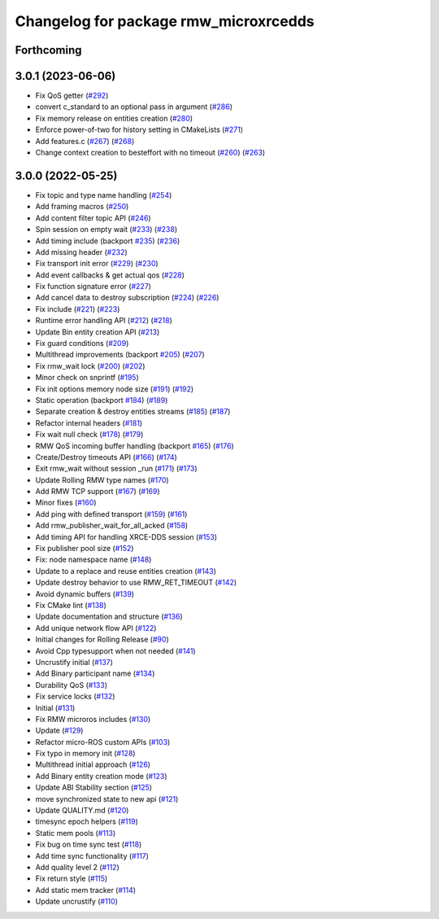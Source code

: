 ^^^^^^^^^^^^^^^^^^^^^^^^^^^^^^^^^^^^^^
Changelog for package rmw_microxrcedds
^^^^^^^^^^^^^^^^^^^^^^^^^^^^^^^^^^^^^^

Forthcoming
-----------

3.0.1 (2023-06-06)
------------------
* Fix QoS getter (`#292 <https://github.com/micro-ROS/rmw_microxrcedds/issues/292>`_)
* convert c_standard to an optional pass in argument (`#286 <https://github.com/micro-ROS/rmw_microxrcedds/issues/286>`_)
* Fix memory release on entities creation (`#280 <https://github.com/micro-ROS/rmw_microxrcedds/issues/280>`_)
* Enforce power-of-two for history setting in CMakeLists (`#271 <https://github.com/micro-ROS/rmw_microxrcedds/issues/271>`_)
* Add features.c (`#267 <https://github.com/micro-ROS/rmw_microxrcedds/issues/267>`_) (`#268 <https://github.com/micro-ROS/rmw_microxrcedds/issues/268>`_)
* Change context creation to besteffort with no timeout (`#260 <https://github.com/micro-ROS/rmw_microxrcedds/issues/260>`_) (`#263 <https://github.com/micro-ROS/rmw_microxrcedds/issues/263>`_)

3.0.0 (2022-05-25)
------------------
* Fix topic and type name handling (`#254 <https://github.com/micro-ROS/rmw-microxrcedds/issues/254>`_)
* Add framing macros (`#250 <https://github.com/micro-ROS/rmw-microxrcedds/issues/250>`_)
* Add content filter topic API (`#246 <https://github.com/micro-ROS/rmw-microxrcedds/issues/246>`_)
* Spin session on empty wait (`#233 <https://github.com/micro-ROS/rmw-microxrcedds/issues/233>`_) (`#238 <https://github.com/micro-ROS/rmw-microxrcedds/issues/238>`_)
* Add timing include (backport `#235 <https://github.com/micro-ROS/rmw-microxrcedds/issues/235>`_) (`#236 <https://github.com/micro-ROS/rmw-microxrcedds/issues/236>`_)
* Add missing header (`#232 <https://github.com/micro-ROS/rmw-microxrcedds/issues/232>`_)
* Fix transport init error (`#229 <https://github.com/micro-ROS/rmw-microxrcedds/issues/229>`_) (`#230 <https://github.com/micro-ROS/rmw-microxrcedds/issues/230>`_)
* Add event callbacks & get actual qos (`#228 <https://github.com/micro-ROS/rmw-microxrcedds/issues/228>`_)
* Fix function signature error (`#227 <https://github.com/micro-ROS/rmw-microxrcedds/issues/227>`_)
* Add cancel data to destroy subscription (`#224 <https://github.com/micro-ROS/rmw-microxrcedds/issues/224>`_) (`#226 <https://github.com/micro-ROS/rmw-microxrcedds/issues/226>`_)
* Fix include (`#221 <https://github.com/micro-ROS/rmw-microxrcedds/issues/221>`_) (`#223 <https://github.com/micro-ROS/rmw-microxrcedds/issues/223>`_)
* Runtime error handling API (`#212 <https://github.com/micro-ROS/rmw-microxrcedds/issues/212>`_) (`#218 <https://github.com/micro-ROS/rmw-microxrcedds/issues/218>`_)
* Update Bin entity creation API (`#213 <https://github.com/micro-ROS/rmw-microxrcedds/issues/213>`_)
* Fix guard conditions (`#209 <https://github.com/micro-ROS/rmw-microxrcedds/issues/209>`_)
* Multithread improvements (backport `#205 <https://github.com/micro-ROS/rmw-microxrcedds/issues/205>`_) (`#207 <https://github.com/micro-ROS/rmw-microxrcedds/issues/207>`_)
* Fix rmw_wait lock (`#200 <https://github.com/micro-ROS/rmw-microxrcedds/issues/200>`_) (`#202 <https://github.com/micro-ROS/rmw-microxrcedds/issues/202>`_)
* Minor check on snprintf (`#195 <https://github.com/micro-ROS/rmw-microxrcedds/issues/195>`_)
* Fix init options memory node size (`#191 <https://github.com/micro-ROS/rmw-microxrcedds/issues/191>`_) (`#192 <https://github.com/micro-ROS/rmw-microxrcedds/issues/192>`_)
* Static operation (backport `#184 <https://github.com/micro-ROS/rmw-microxrcedds/issues/184>`_) (`#189 <https://github.com/micro-ROS/rmw-microxrcedds/issues/189>`_)
* Separate creation & destroy entities streams (`#185 <https://github.com/micro-ROS/rmw-microxrcedds/issues/185>`_) (`#187 <https://github.com/micro-ROS/rmw-microxrcedds/issues/187>`_)
* Refactor internal headers (`#181 <https://github.com/micro-ROS/rmw-microxrcedds/issues/181>`_)
* Fix wait null check (`#178 <https://github.com/micro-ROS/rmw-microxrcedds/issues/178>`_) (`#179 <https://github.com/micro-ROS/rmw-microxrcedds/issues/179>`_)
* RMW QoS incoming buffer handling (backport `#165 <https://github.com/micro-ROS/rmw-microxrcedds/issues/165>`_) (`#176 <https://github.com/micro-ROS/rmw-microxrcedds/issues/176>`_)
* Create/Destroy timeouts API (`#166 <https://github.com/micro-ROS/rmw-microxrcedds/issues/166>`_) (`#174 <https://github.com/micro-ROS/rmw-microxrcedds/issues/174>`_)
* Exit rmw_wait without session _run (`#171 <https://github.com/micro-ROS/rmw-microxrcedds/issues/171>`_) (`#173 <https://github.com/micro-ROS/rmw-microxrcedds/issues/173>`_)
* Update Rolling RMW type names (`#170 <https://github.com/micro-ROS/rmw-microxrcedds/issues/170>`_)
* Add RMW TCP support (`#167 <https://github.com/micro-ROS/rmw-microxrcedds/issues/167>`_) (`#169 <https://github.com/micro-ROS/rmw-microxrcedds/issues/169>`_)
* Minor fixes (`#160 <https://github.com/micro-ROS/rmw-microxrcedds/issues/160>`_)
* Add ping with defined transport (`#159 <https://github.com/micro-ROS/rmw-microxrcedds/issues/159>`_) (`#161 <https://github.com/micro-ROS/rmw-microxrcedds/issues/161>`_)
* Add rmw_publisher_wait_for_all_acked (`#158 <https://github.com/micro-ROS/rmw-microxrcedds/issues/158>`_)
* Add timing API for handling XRCE-DDS session (`#153 <https://github.com/micro-ROS/rmw-microxrcedds/issues/153>`_)
* Fix publisher pool size (`#152 <https://github.com/micro-ROS/rmw-microxrcedds/issues/152>`_)
* Fix: node namespace name (`#148 <https://github.com/micro-ROS/rmw-microxrcedds/issues/148>`_)
* Update to a replace and reuse entities creation (`#143 <https://github.com/micro-ROS/rmw-microxrcedds/issues/143>`_)
* Update destroy behavior to use RMW_RET_TIMEOUT (`#142 <https://github.com/micro-ROS/rmw-microxrcedds/issues/142>`_)
* Avoid dynamic buffers (`#139 <https://github.com/micro-ROS/rmw-microxrcedds/issues/139>`_)
* Fix CMake lint (`#138 <https://github.com/micro-ROS/rmw-microxrcedds/issues/138>`_)
* Update documentation and structure (`#136 <https://github.com/micro-ROS/rmw-microxrcedds/issues/136>`_)
* Add unique network flow API (`#122 <https://github.com/micro-ROS/rmw-microxrcedds/issues/122>`_)
* Initial changes for Rolling Release (`#90 <https://github.com/micro-ROS/rmw-microxrcedds/issues/90>`_)
* Avoid Cpp typesupport when not needed (`#141 <https://github.com/micro-ROS/rmw-microxrcedds/issues/141>`_)
* Uncrustify initial (`#137 <https://github.com/micro-ROS/rmw-microxrcedds/issues/137>`_)
* Add Binary participant name (`#134 <https://github.com/micro-ROS/rmw-microxrcedds/issues/134>`_)
* Durability QoS (`#133 <https://github.com/micro-ROS/rmw-microxrcedds/issues/133>`_)
* Fix service locks (`#132 <https://github.com/micro-ROS/rmw-microxrcedds/issues/132>`_)
* Initial (`#131 <https://github.com/micro-ROS/rmw-microxrcedds/issues/131>`_)
* Fix RMW microros includes (`#130 <https://github.com/micro-ROS/rmw-microxrcedds/issues/130>`_)
* Update (`#129 <https://github.com/micro-ROS/rmw-microxrcedds/issues/129>`_)
* Refactor micro-ROS custom APIs (`#103 <https://github.com/micro-ROS/rmw-microxrcedds/issues/103>`_)
* Fix typo in memory init (`#128 <https://github.com/micro-ROS/rmw-microxrcedds/issues/128>`_)
* Multithread initial approach (`#126 <https://github.com/micro-ROS/rmw-microxrcedds/issues/126>`_)
* Add Binary entity creation mode (`#123 <https://github.com/micro-ROS/rmw-microxrcedds/issues/123>`_)
* Update ABI Stability section (`#125 <https://github.com/micro-ROS/rmw-microxrcedds/issues/125>`_)
* move synchronized state to new api (`#121 <https://github.com/micro-ROS/rmw-microxrcedds/issues/121>`_)
* Update QUALITY.md (`#120 <https://github.com/micro-ROS/rmw-microxrcedds/issues/120>`_)
* timesync epoch helpers (`#119 <https://github.com/micro-ROS/rmw-microxrcedds/issues/119>`_)
* Static mem pools (`#113 <https://github.com/micro-ROS/rmw-microxrcedds/issues/113>`_)
* Fix bug on time sync test (`#118 <https://github.com/micro-ROS/rmw-microxrcedds/issues/118>`_)
* Add time sync functionality (`#117 <https://github.com/micro-ROS/rmw-microxrcedds/issues/117>`_)
* Add quality level 2 (`#112 <https://github.com/micro-ROS/rmw-microxrcedds/issues/112>`_)
* Fix return style (`#115 <https://github.com/micro-ROS/rmw-microxrcedds/issues/115>`_)
* Add static mem tracker (`#114 <https://github.com/micro-ROS/rmw-microxrcedds/issues/114>`_)
* Update uncrustify (`#110 <https://github.com/micro-ROS/rmw-microxrcedds/issues/110>`_)
